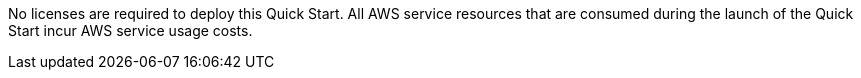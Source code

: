 // Include details about any licenses and how to sign up. Provide links as appropriate. If no licenses are required, clarify that. The following paragraphs provide examples of details you can provide. Remove italics, and rephrase as appropriate.

No licenses are required to deploy this Quick Start. All AWS service resources that are consumed during the launch of the Quick Start incur AWS service usage costs.

// _<Example 2>Some configurations of the {partner-product-short-name} Quick Start involve the use of third-party software. You are responsible for obtaining a license directly from the software vendor._

// _<Example 3>This Quick Start requires a license for {partner-product-short-name}. To use the Quick Start in your production environment, sign up for a license at <link>. When you launch the Quick Start, place the license key in an S3 bucket and specify its location._

// _If you don’t have a license, the Quick Start deploys with a trial license. The trial license gives you <n> days of free usage in a non-production environment. After this time, you can upgrade to a production license by following the instructions at <link>._

// // Or, if the deployment uses an AMI, update this paragraph. If it doesn’t, remove the paragraph.
// _<AMI information>The Quick Start requires a subscription to the Amazon Machine Image (AMI) for {partner-product-short-name}, which is available from https://aws.amazon.com/marketplace/[AWS Marketplace^]. Additional pricing, terms, and conditions may apply. For instructions, see link:#step-2.-subscribe-to-the-software-ami[step 2] in the deployment section._
